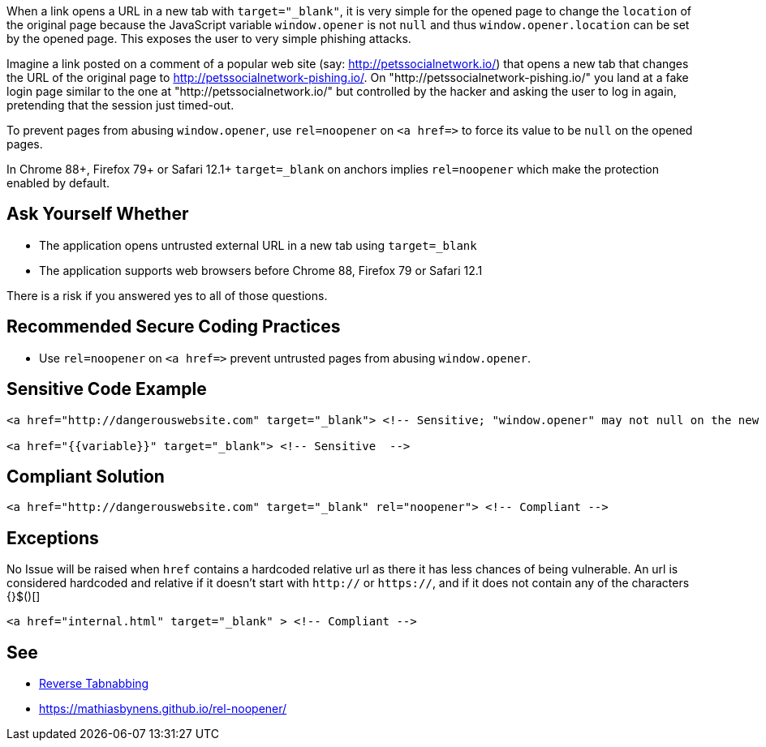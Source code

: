 When a link opens a URL in a new tab with ``++target="_blank"++``, it is very simple for the opened page to change the ``++location++`` of the original page because the JavaScript variable ``++window.opener++`` is not ``++null++`` and thus ``++window.opener.location++`` can be set by the opened page. This exposes the user to very simple phishing attacks.


Imagine a link posted on a comment of a popular web site (say: http://petssocialnetwork.io/) that opens a new tab that changes the URL of the original page to http://petssocialnetwork-pishing.io/. On "http://petssocialnetwork-pishing.io/" you land at a fake login page similar to the one at "http://petssocialnetwork.io/" but controlled by the hacker and asking the user to log in again, pretending that the session just timed-out.


To prevent pages from abusing ``++window.opener++``, use ``++rel=noopener++`` on ``++<a href=>++`` to force its value to be ``++null++`` on the opened pages.

In Chrome 88+, Firefox 79+ or Safari 12.1+ ``++target=_blank++`` on anchors implies ``++rel=noopener++`` which make the protection enabled by default.


== Ask Yourself Whether

* The application opens untrusted external URL in a new tab using ``++target=_blank++`` 
* The application supports web browsers before Chrome 88, Firefox 79 or Safari 12.1

There is a risk if you answered yes to all of those questions.


== Recommended Secure Coding Practices

* Use ``++rel=noopener++`` on ``++<a href=>++`` prevent untrusted pages from abusing ``++window.opener++``. 


== Sensitive Code Example

----
<a href="http://dangerouswebsite.com" target="_blank"> <!-- Sensitive; "window.opener" may not null on the new tab/window and could be changed by http://dangerouswebsite.com -->

<a href="{{variable}}" target="_blank"> <!-- Sensitive  -->
----


== Compliant Solution

----
<a href="http://dangerouswebsite.com" target="_blank" rel="noopener"> <!-- Compliant -->
----


== Exceptions

No Issue will be raised when ``++href++`` contains a hardcoded relative url as there it has less chances of being vulnerable. An url is considered hardcoded and relative if it doesn't start with ``++http://++`` or ``++https://++``, and if it does not contain any of the characters {}$()[]

----
<a href="internal.html" target="_blank" > <!-- Compliant -->
----


== See

* https://owasp.org/www-community/attacks/Reverse_Tabnabbing[Reverse Tabnabbing]
* https://mathiasbynens.github.io/rel-noopener/

